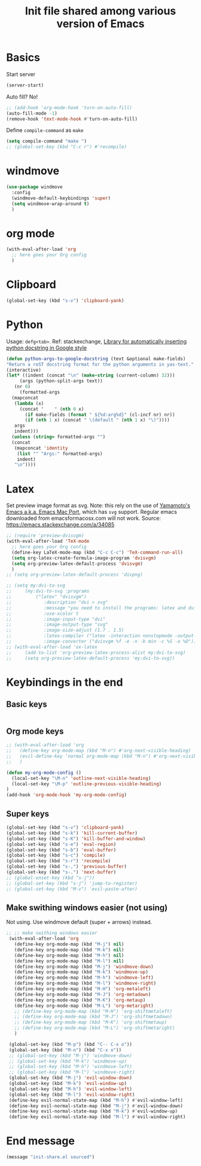 #+title: Init file shared among various version of Emacs

* Basics

Start server

#+begin_src emacs-lisp :tangle yes
(server-start)
#+end_src

Auto fill? No!

#+begin_src emacs-lisp :tangle yes
  ;; (add-hook 'org-mode-hook 'turn-on-auto-fill)
  (auto-fill-mode -1)
  (remove-hook 'text-mode-hook #'turn-on-auto-fill)
#+end_src

Define ~compile-command~ as ~make~

#+begin_src emacs-lisp :tangle yes
(setq compile-command "make ")
;; (global-set-key (kbd "C-c r") #'recompile)
#+end_src

* windmove

#+begin_src emacs-lisp :tangle yes
  (use-package windmove
    :config
    (windmove-default-keybindings 'super)
    (setq windmove-wrap-around t)
    )
#+end_src

* org mode

#+begin_src emacs-lisp :tangle yes
  (with-eval-after-load 'org
    ;; here goes your Org config
    )
#+end_src

* Clipboard
#+begin_src emacs-lisp :tangle yes
  (global-set-key (kbd "s-v") 'clipboard-yank)
#+end_src

* Python

Usage: =defg<tab>=. Ref: stackexchange, [[https://emacs.stackexchange.com/a/19471/26582][Library for automatically inserting python docstring in Google style]]

#+begin_src emacs-lisp :tangle yes
  (defun python-args-to-google-docstring (text &optional make-fields)
  "Return a reST docstring format for the python arguments in yas-text."
  (interactive)
  (let* ((indent (concat "\n" (make-string (current-column) 32)))
       (args (python-split-args text))
     (nr 0)
       (formatted-args
    (mapconcat
     (lambda (x)
       (concat "    " (nth 0 x)
         (if make-fields (format " ${%d:arg%d}" (cl-incf nr) nr))
         (if (nth 1 x) (concat " \(default " (nth 1 x) "\)"))))
     args
     indent)))
    (unless (string= formatted-args "")
    (concat
     (mapconcat 'identity
      (list "" "Args:" formatted-args)
      indent)
     "\n"))))
#+end_src

* Latex

Set preview image format as svg. Note: this rely on the use of [[https://github.com/railwaycat/homebrew-emacsmacport/releases][Yamamoto's Emacs a.k.a. Emacs Mac Port]], which has =svg= support. Regular emacs downloaded from emacsformacosx.com will not work.
Source: https://emacs.stackexchange.com/a/34085

#+begin_src emacs-lisp :tangle yes
  ;; (require 'preview-dvisvgm)
  (with-eval-after-load 'TeX-mode
    ;; here goes your Org config
    (define-key LaTeX-mode-map (kbd "C-c C-c") 'TeX-command-run-all)
    (setq org-latex-create-formula-image-program 'dvisvgm)
    (setq org-preview-latex-default-process 'dvisvgm)
    )
  ;; (setq org-preview-latex-default-process 'divpng)

  ;; (setq my:dvi-to-svg
  ;;     (my:dvi-to-svg :programs
  ;;         ("latex" "dvisvgm")
  ;;            :description "dvi > svg"
  ;;            :message "you need to install the programs: latex and dvisvgm."
  ;;            :use-xcolor t
  ;;            :image-input-type "dvi"
  ;;            :image-output-type "svg"
  ;;            :image-size-adjust (1.7 . 1.5)
  ;;            :latex-compiler ("latex -interaction nonstopmode -output-directory %o %f")
  ;;            :image-converter ("dvisvgm %f -e -n -b min -c %S -o %O")))
  ;; (with-eval-after-load 'ox-latex
  ;;     (add-to-list 'org-preview-latex-process-alist my:dvi-to-svg)
  ;;     (setq org-preview-latex-default-process 'my:dvi-to-svg))
#+end_src

* Keybindings in the end

** Basic keys

#+begin_src emacs-lisp :tangle yes

#+end_src

** Org mode keys

#+begin_src emacs-lisp :tangle yes
  ;; (with-eval-after-load 'org
  ;;   (define-key org-mode-map (kbd "M-n") #'org-next-visible-heading)
  ;;   (evil-define-key 'normal org-mode-map (kbd "M-n") #'org-next-visible-heading)
  ;;   )

  (defun my-org-mode-config ()
    (local-set-key "\M-n" 'outline-next-visible-heading)
    (local-set-key "\M-p" 'outline-previous-visible-heading)
  )
  (add-hook 'org-mode-hook 'my-org-mode-config)
#+end_src

** Super keys

#+begin_src emacs-lisp :tangle yes
  (global-set-key (kbd "s-v") 'clipboard-yank)
  (global-set-key (kbd "s-k") 'kill-current-buffer)
  (global-set-key (kbd "s-K") 'kill-buffer-and-window)
  (global-set-key (kbd "s-e") 'eval-region)
  (global-set-key (kbd "s-b") 'eval-buffer)
  (global-set-key (kbd "s-c") 'compile)
  (global-set-key (kbd "s-r") 'recompile)
  (global-set-key (kbd "s-,") 'previous-buffer)
  (global-set-key (kbd "s-.") 'next-buffer)
  ;; (global-unset-key (kbd "s-j"))
  ;; (global-set-key (kbd "s-j") 'jump-to-register)
  ;; (global-set-key (kbd "M-v") 'evil-paste-after)
#+end_src

** Make swithing windows easier (not using)

Not using. Use windmove default (super + arrows) instead. 

#+begin_src emacs-lisp :tangle no
  ;; ;; make swithing windows easier
   (with-eval-after-load 'org
     (define-key org-mode-map (kbd "M-j") nil)
     (define-key org-mode-map (kbd "M-k") nil)
     (define-key org-mode-map (kbd "M-h") nil)
     (define-key org-mode-map (kbd "M-l") nil)
     (define-key org-mode-map (kbd "M-j") 'windmove-down)
     (define-key org-mode-map (kbd "M-k") 'windmove-up)
     (define-key org-mode-map (kbd "M-h") 'windmove-left)
     (define-key org-mode-map (kbd "M-l") 'windmove-right)
     (define-key org-mode-map (kbd "M-H") 'org-metaleft)
     (define-key org-mode-map (kbd "M-J") 'org-metadown)
     (define-key org-mode-map (kbd "M-K") 'org-metaup)
     (define-key org-mode-map (kbd "M-L") 'org-metaright)
     ;; (define-key org-mode-map (kbd "M-H") 'org-shiftmetaleft)
     ;; (define-key org-mode-map (kbd "M-J") 'org-shiftmetadown)
     ;; (define-key org-mode-map (kbd "M-K") 'org-shiftmetaup)
     ;; (define-key org-mode-map (kbd "M-L") 'org-shiftmetaright)
     )

   (global-set-key (kbd "M-p") (kbd "C-- C-x o"))
   (global-set-key (kbd "M-n") (kbd "C-x o"))
   ;; (global-set-key (kbd "M-j") 'windmove-down)
   ;; (global-set-key (kbd "M-k") 'windmove-up)
   ;; (global-set-key (kbd "M-h") 'windmove-left)
   ;; (global-set-key (kbd "M-l") 'windmove-right)
   (global-set-key (kbd "M-j") 'evil-window-down)
   (global-set-key (kbd "M-k") 'evil-window-up)
   (global-set-key (kbd "M-h") 'evil-window-left)
   (global-set-key (kbd "M-l") 'evil-window-right)
   (define-key evil-normal-state-map (kbd "M-h") #'evil-window-left)
   (define-key evil-normal-state-map (kbd "M-j") #'evil-window-down)
   (define-key evil-normal-state-map (kbd "M-k") #'evil-window-up)
   (define-key evil-normal-state-map (kbd "M-l") #'evil-window-right)
#+end_src

* End message

#+begin_src emacs-lisp :tangle yes
  (message "init-share.el sourced")
#+end_src

